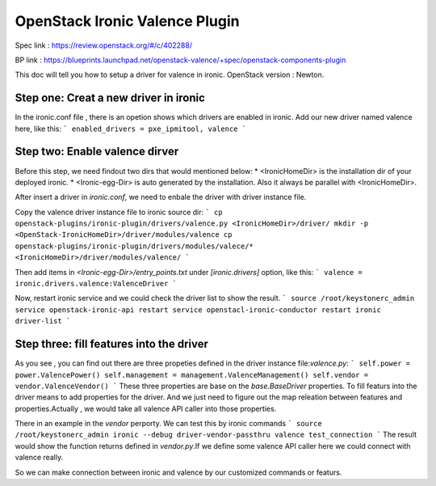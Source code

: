 
===============================
OpenStack Ironic Valence Plugin
===============================

Spec link : https://review.openstack.org/#/c/402288/

BP link : https://blueprints.launchpad.net/openstack-valence/+spec/openstack-components-plugin

This doc will tell you how to setup a driver for valence in ironic.
OpenStack version : Newton.

Step one: Creat a new driver in ironic
======================================

In the ironic.conf file , there is an opetion shows which drivers are enabled in ironic.
Add our new driver named valence here, like this:
```
enabled_drivers = pxe_ipmitool, valence
```

Step two: Enable valence dirver
===============================
Before this step, we need findout two dirs that would mentioned below:
* <IronicHomeDir> is the installation dir of your deployed ironic.
* <Ironic-egg-Dir> is auto generated by the installation. Also it always be parallel
with <IronicHomeDir>. 

After insert a driver in `ironic.conf`, we need to enbale the driver with driver instance file.

Copy the valence driver instance file to ironic source dir:
```
cp openstack-plugins/ironic-plugin/drivers/valence.py <IronicHomeDir>/driver/
mkdir -p <OpenStack-IronicHomeDir>/driver/modules/valence
cp openstack-plugins/ironic-plugin/drivers/modules/valece/* <IronicHomeDir>/driver/modules/valence/
```

Then add items in `<Ironic-egg-Dir>/entry_points.txt` under `[ironic.drivers]` option, like this:
```
valence = ironic.drivers.valence:ValenceDriver
```

Now, restart ironic service and we could check the driver list to show the result.
```
source /root/keystonerc_admin
service openstack-ironic-api restart
service openstacl-ironic-conductor restart
ironic driver-list
```

Step three: fill features into the driver
=========================================
As you see , you can find out there are three propeties defined in the driver instance
file:`valence.py`:
```
self.power = power.ValencePower()
self.management = management.ValenceManagement()
self.vendor = vendor.ValenceVendor()
```
These three properties are base on the `base.BaseDriver` properties. To fill featurs into the driver
means to add properties for the driver. And we just need to figure out the map releation between
features and properties.Actually , we would take all valence API caller into those properties.

There in an example in the `vendor` perporty. We can test this by ironic commands
```
source /root/keystonerc_admin
ironic --debug driver-vendor-passthru valence test_connection
```
The result would show the function returns defined in `vendor.py`.If we define some valence
API caller
here we could connect with valence really.

So we can make connection between ironic and valence by our customized commands or featurs.

